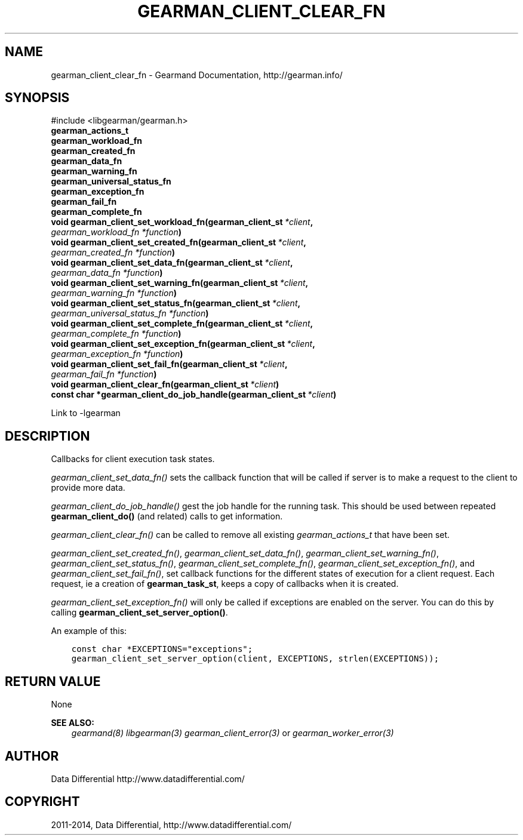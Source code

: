 .\" Man page generated from reStructuredText.
.
.TH "GEARMAN_CLIENT_CLEAR_FN" "3" "December 11, 2017" "1.1.18" "Gearmand"
.SH NAME
gearman_client_clear_fn \- Gearmand Documentation, http://gearman.info/
.
.nr rst2man-indent-level 0
.
.de1 rstReportMargin
\\$1 \\n[an-margin]
level \\n[rst2man-indent-level]
level margin: \\n[rst2man-indent\\n[rst2man-indent-level]]
-
\\n[rst2man-indent0]
\\n[rst2man-indent1]
\\n[rst2man-indent2]
..
.de1 INDENT
.\" .rstReportMargin pre:
. RS \\$1
. nr rst2man-indent\\n[rst2man-indent-level] \\n[an-margin]
. nr rst2man-indent-level +1
.\" .rstReportMargin post:
..
.de UNINDENT
. RE
.\" indent \\n[an-margin]
.\" old: \\n[rst2man-indent\\n[rst2man-indent-level]]
.nr rst2man-indent-level -1
.\" new: \\n[rst2man-indent\\n[rst2man-indent-level]]
.in \\n[rst2man-indent\\n[rst2man-indent-level]]u
..
.SH SYNOPSIS
.sp
#include <libgearman/gearman.h>
.INDENT 0.0
.TP
.B gearman_actions_t
.UNINDENT
.INDENT 0.0
.TP
.B gearman_workload_fn
.UNINDENT
.INDENT 0.0
.TP
.B gearman_created_fn
.UNINDENT
.INDENT 0.0
.TP
.B gearman_data_fn
.UNINDENT
.INDENT 0.0
.TP
.B gearman_warning_fn
.UNINDENT
.INDENT 0.0
.TP
.B gearman_universal_status_fn
.UNINDENT
.INDENT 0.0
.TP
.B gearman_exception_fn
.UNINDENT
.INDENT 0.0
.TP
.B gearman_fail_fn
.UNINDENT
.INDENT 0.0
.TP
.B gearman_complete_fn
.UNINDENT
.INDENT 0.0
.TP
.B void gearman_client_set_workload_fn(gearman_client_st\fI\ *client\fP, \fI\%gearman_workload_fn\fP\fI\ *function\fP)
.UNINDENT
.INDENT 0.0
.TP
.B void gearman_client_set_created_fn(gearman_client_st\fI\ *client\fP, \fI\%gearman_created_fn\fP\fI\ *function\fP)
.UNINDENT
.INDENT 0.0
.TP
.B void gearman_client_set_data_fn(gearman_client_st\fI\ *client\fP, \fI\%gearman_data_fn\fP\fI\ *function\fP)
.UNINDENT
.INDENT 0.0
.TP
.B void gearman_client_set_warning_fn(gearman_client_st\fI\ *client\fP, \fI\%gearman_warning_fn\fP\fI\ *function\fP)
.UNINDENT
.INDENT 0.0
.TP
.B void gearman_client_set_status_fn(gearman_client_st\fI\ *client\fP, \fI\%gearman_universal_status_fn\fP\fI\ *function\fP)
.UNINDENT
.INDENT 0.0
.TP
.B void gearman_client_set_complete_fn(gearman_client_st\fI\ *client\fP, \fI\%gearman_complete_fn\fP\fI\ *function\fP)
.UNINDENT
.INDENT 0.0
.TP
.B void gearman_client_set_exception_fn(gearman_client_st\fI\ *client\fP, \fI\%gearman_exception_fn\fP\fI\ *function\fP)
.UNINDENT
.INDENT 0.0
.TP
.B void gearman_client_set_fail_fn(gearman_client_st\fI\ *client\fP, \fI\%gearman_fail_fn\fP\fI\ *function\fP)
.UNINDENT
.INDENT 0.0
.TP
.B void gearman_client_clear_fn(gearman_client_st\fI\ *client\fP)
.UNINDENT
.INDENT 0.0
.TP
.B const char *gearman_client_do_job_handle(gearman_client_st\fI\ *client\fP)
.UNINDENT
.sp
Link to \-lgearman
.SH DESCRIPTION
.sp
Callbacks for client execution task states.
.sp
\fI\%gearman_client_set_data_fn()\fP sets the callback function that will
be called if server is to make a request to the client to provide more data.
.sp
\fI\%gearman_client_do_job_handle()\fP gest the job handle for the running task. This should be used between repeated
\fBgearman_client_do()\fP (and related) calls to get information.
.sp
\fI\%gearman_client_clear_fn()\fP can be called to remove all existing
\fI\%gearman_actions_t\fP that have been set.
.sp
\fI\%gearman_client_set_created_fn()\fP,
\fI\%gearman_client_set_data_fn()\fP,
\fI\%gearman_client_set_warning_fn()\fP,
\fI\%gearman_client_set_status_fn()\fP,
\fI\%gearman_client_set_complete_fn()\fP,
\fI\%gearman_client_set_exception_fn()\fP, and
\fI\%gearman_client_set_fail_fn()\fP, set callback functions for the
different states of execution for a client request. Each request, ie
a creation of \fBgearman_task_st\fP, keeps a copy of callbacks when it
is created.
.sp
\fI\%gearman_client_set_exception_fn()\fP will only be called if exceptions are enabled on the server. You can do this by calling \fBgearman_client_set_server_option()\fP\&.
.sp
An example of this:
.INDENT 0.0
.INDENT 3.5
.sp
.nf
.ft C
const char *EXCEPTIONS="exceptions";
gearman_client_set_server_option(client, EXCEPTIONS, strlen(EXCEPTIONS));
.ft P
.fi
.UNINDENT
.UNINDENT
.SH RETURN VALUE
.sp
None
.sp
\fBSEE ALSO:\fP
.INDENT 0.0
.INDENT 3.5
\fIgearmand(8)\fP \fIlibgearman(3)\fP \fIgearman_client_error(3)\fP or \fIgearman_worker_error(3)\fP
.UNINDENT
.UNINDENT
.SH AUTHOR
Data Differential http://www.datadifferential.com/
.SH COPYRIGHT
2011-2014, Data Differential, http://www.datadifferential.com/
.\" Generated by docutils manpage writer.
.
